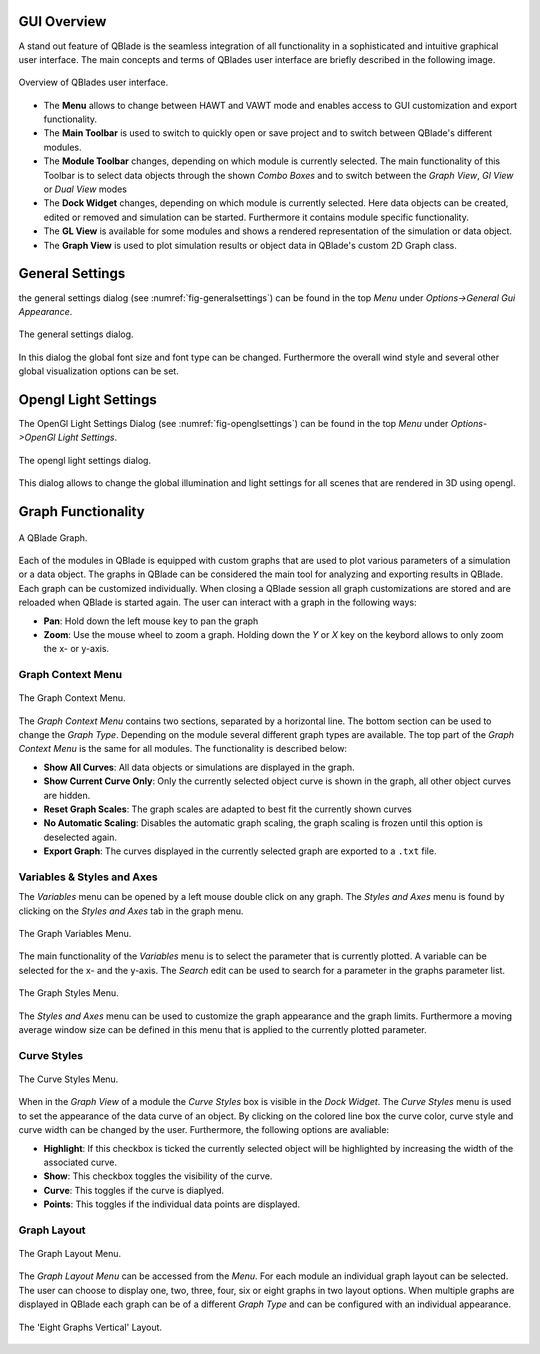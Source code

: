 GUI Overview
============

A stand out feature of QBlade is the seamless integration of all functionality in a sophisticated and intuitive graphical user interface.
The main concepts and terms of QBlades user interface are briefly described in the following image.

.. _fig-gui_definitions:
.. figure:: gui_definitions.png
   :align: center
   :alt: Overview of QBlades user interface

   Overview of QBlades user interface.
   
- The **Menu** allows to change between HAWT and VAWT mode and enables access to GUI customization and export functionality.
- The **Main Toolbar** is used to switch to quickly open or save project and to switch between QBlade's different modules.
- The **Module Toolbar** changes, depending on which module is currently selected. The main functionality of this Toolbar is to select data objects through the shown *Combo Boxes* and to switch between the *Graph View*, *Gl View* or *Dual View* modes
- The **Dock Widget** changes, depending on which module is currently selected. Here data objects can be created, edited or removed and simulation can be started. Furthermore it contains module specific functionality.
- The **GL View** is available for some modules and shows a rendered representation of the simulation or data object.
- The **Graph View** is used to plot simulation results or object data in QBlade's custom 2D Graph class.

General Settings
================

the general settings dialog (see :numref:`fig-generalsettings`) can be found in the top *Menu* under *Options->General Gui Appearance*. 

.. _fig-generalsettings:
.. figure:: generalsettings.png
   :align: center
   :alt: The general settings dialog.

   The general settings dialog.
   
In this dialog the global font size and font type can be changed. Furthermore the overall wind style and several other global visualization options can be set.

Opengl Light Settings
=====================

The OpenGl Light Settings Dialog (see :numref:`fig-openglsettings`) can be found in the top *Menu* under *Options->OpenGl Light Settings*. 

.. _fig-openglsettings:
.. figure:: openglsettings.png
   :align: center
   :alt: The opengl light settings dialog.

   The opengl light settings dialog.
   
This dialog allows to change the global illumination and light settings for all scenes that are rendered in 3D using opengl.

Graph Functionality
===================

.. _fig-graph:
.. figure:: graph.png
   :align: center
   :alt: A QBlade Graph

   A QBlade Graph.

Each of the modules in QBlade is equipped with custom graphs that are used to plot various parameters of a simulation or a data object. The graphs in QBlade can be considered the main tool for analyzing and exporting results in QBlade.
Each graph can be customized individually. When closing a QBlade session all graph customizations are stored and are reloaded when QBlade is started again. The user can interact with a graph in the following ways:

- **Pan**: Hold down the left mouse key to pan the graph
- **Zoom**: Use the mouse wheel to zoom a graph. Holding down the *Y* or *X* key on the keybord allows to only zoom the x- or y-axis.

Graph Context Menu
******************

.. _fig-graph_context:
.. figure:: graph_context.png
   :align: center
   :alt: The Graph Context Menu

   The Graph Context Menu.
   
The *Graph Context Menu* contains two sections, separated by a horizontal line. The bottom section can be used to change the *Graph Type*. Depending on the module several different graph types are available. 
The top part of the *Graph Context Menu* is the same for all modules. The functionality is described below:

- **Show All Curves**: All data objects or simulations are displayed in the graph.
- **Show Current Curve Only**: Only the currently selected object curve is shown in the graph, all other object curves are hidden.
- **Reset Graph Scales**: The graph scales are adapted to best fit the currently shown curves
- **No Automatic Scaling**: Disables the automatic graph scaling, the graph scaling is frozen until this option is deselected again.
- **Export Graph**: The curves displayed in the currently selected graph are exported to a ``.txt`` file.

Variables & Styles and Axes
***************************

The *Variables* menu can be opened by a left mouse double click on any graph. The *Styles and Axes* menu is found by clicking on the *Styles and Axes* tab in the graph menu.

.. _fig-graph_options:
.. figure:: graph_options.png
   :align: center
   :alt: The Graph Variables Menu

   The Graph Variables Menu.
   
The main functionality of the *Variables* menu is to select the parameter that is currently plotted. A variable can be selected for the x- and the y-axis. The *Search* edit can be used to search for a parameter in the graphs parameter list.
   
.. _fig-graph_styles:
.. figure:: graph_styles.png
   :align: center
   :alt: The Graph Styles Menu

   The Graph Styles Menu.

The *Styles and Axes* menu can be used to customize the graph appearance and the graph limits. Furthermore a moving average window size can be defined in this menu that is applied to the currently plotted parameter.
   
Curve Styles
************

.. _fig-curve_styles:
.. figure:: curve_styles.png
   :align: center
   :alt: The Curve Styles Menu

   The Curve Styles Menu.
   
When in the *Graph View* of a module the *Curve Styles* box is visible in the *Dock Widget*. The *Curve Styles* menu is used to set the appearance of the data curve of an object. By clicking on the colored line box the curve color, curve style and curve width can be changed by the user. Furthermore, the following options are avaliable:

- **Highlight**: If this checkbox is ticked the currently selected object will be highlighted by increasing the width of the associated curve.
- **Show**: This checkbox toggles the visibility of the curve.
- **Curve**: This toggles if the curve is diaplyed.
- **Points**: This toggles if the individual data points are displayed.

Graph Layout
************

.. _fig-graph_layout:
.. figure:: graph_layout.png
   :align: center
   :alt: The Graph Layout Menu

   The Graph Layout Menu.
   
The *Graph Layout Menu* can be accessed from the *Menu*. For each module an individual graph layout can be selected. The user can choose to display one, two, three, four, six or eight graphs in two layout options.
When multiple graphs are displayed in QBlade each graph can be of a different *Graph Type* and can be configured with an individual appearance.


.. _fig-graph_multi:
.. figure:: graph_multi.png
   :align: center
   :alt: The 'Eight Graphs Vertical' Layout

   The 'Eight Graphs Vertical' Layout.
